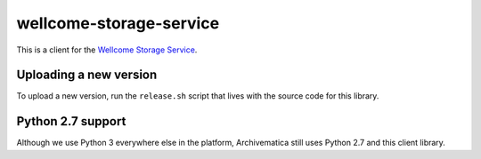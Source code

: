 wellcome-storage-service
========================

This is a client for the `Wellcome Storage Service <https://github.com/wellcometrust/storage-service>`_.

Uploading a new version
***********************

To upload a new version, run the ``release.sh`` script that lives with the source code for this library.

Python 2.7 support
******************

Although we use Python 3 everywhere else in the platform, Archivematica still uses Python 2.7 and this client library.
